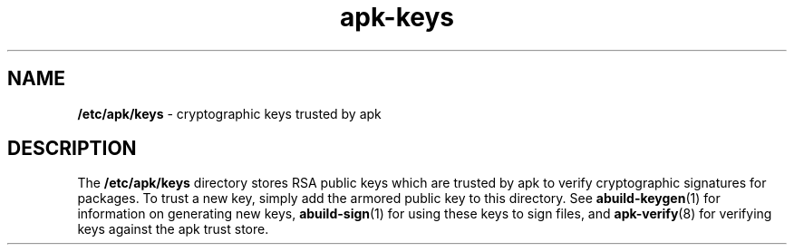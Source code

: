.\" Generated by scdoc 1.11.1
.\" Complete documentation for this program is not available as a GNU info page
.ie \n(.g .ds Aq \(aq
.el       .ds Aq '
.nh
.ad l
.\" Begin generated content:
.TH "apk-keys" "5" "2021-08-03"
.P
.SH NAME
.P
\fB/etc/apk/keys\fR - cryptographic keys trusted by apk
.P
.SH DESCRIPTION
.P
The \fB/etc/apk/keys\fR directory stores RSA public keys which are trusted by apk
to verify cryptographic signatures for packages.\& To trust a new key, simply add
the armored public key to this directory.\& See \fBabuild-keygen\fR(1) for
information on generating new keys, \fBabuild-sign\fR(1) for using these keys to
sign files, and \fBapk-verify\fR(8) for verifying keys against the apk trust store.\&
